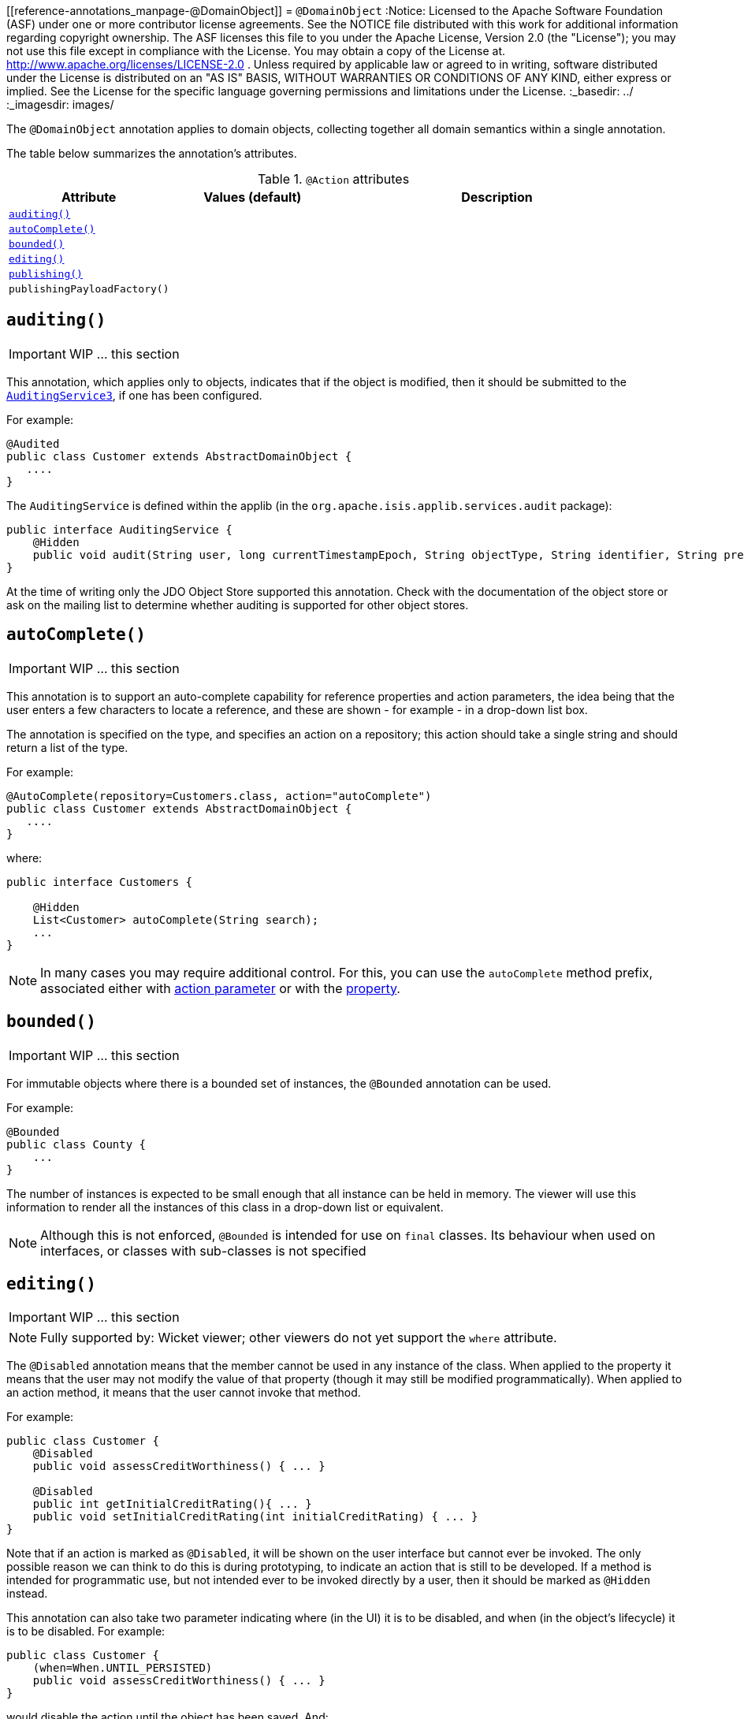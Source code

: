 [[reference-annotations_manpage-@DomainObject]]
= `@DomainObject`
:Notice: Licensed to the Apache Software Foundation (ASF) under one or more contributor license agreements. See the NOTICE file distributed with this work for additional information regarding copyright ownership. The ASF licenses this file to you under the Apache License, Version 2.0 (the "License"); you may not use this file except in compliance with the License. You may obtain a copy of the License at. http://www.apache.org/licenses/LICENSE-2.0 . Unless required by applicable law or agreed to in writing, software distributed under the License is distributed on an "AS IS" BASIS, WITHOUT WARRANTIES OR  CONDITIONS OF ANY KIND, either express or implied. See the License for the specific language governing permissions and limitations under the License.
:_basedir: ../
:_imagesdir: images/



The `@DomainObject` annotation applies to domain objects, collecting together all domain semantics within a single annotation.

The table below summarizes the annotation's attributes.

.`@Action` attributes
[cols="2,2,4", options="header"]
|===

| Attribute
| Values (default)
| Description


|xref:__a_id_reference_annotations_manpage_domainobject_a_code_auditing_code[`auditing()`]
|
|


|xref:__a_id_reference_annotations_manpage_domainobject_a_code_autocomplete_code[`autoComplete()`]
|
|


|xref:__a_id_reference_annotations_manpage_domainobject_a_code_bounded_code[`bounded()`]
|
|


|xref:__a_id_reference_annotations_manpage_domainobject_a_code_editing_code[`editing()`]
|
|


|xref:__a_id_reference_annotations_manpage_domainobject_a_publishing[`publishing()`]
|
|


|`publishingPayloadFactory()`
|
|

|===






== anchor:reference-annotations_manpage-DomainObject[]`auditing()`

IMPORTANT: WIP ... this section


This annotation, which applies only to objects, indicates that if the object is modified, then it should be submitted to the  xref:__a_id_reference_services_spi_manpage_a_code_auditingservice3_code[`AuditingService3`], if one has been configured.

For example:

[source,java]
----
@Audited
public class Customer extends AbstractDomainObject {
   ....
}
----

The `AuditingService` is defined within the applib (in the
`org.apache.isis.applib.services.audit` package):

[source,java]
----
public interface AuditingService {
    @Hidden
    public void audit(String user, long currentTimestampEpoch, String objectType, String identifier, String preValue, String postValue);
}
----

At the time of writing only the JDO Object Store supported this
annotation. Check with the documentation of the object store or ask on
the mailing list to determine whether auditing is supported for other object stores.









== anchor:reference-annotations_manpage-DomainObject[]`autoComplete()`

IMPORTANT: WIP ... this section


This annotation is to support an auto-complete capability for reference
properties and action parameters, the idea being that the user enters a
few characters to locate a reference, and these are shown - for example
- in a drop-down list box.

The annotation is specified on the type, and specifies an action on a
repository; this action should take a single string and should return a
list of the type.

For example:

[source,java]
----
@AutoComplete(repository=Customers.class, action="autoComplete")
public class Customer extends AbstractDomainObject {
   ....
}
----

where:

[source,java]
----
public interface Customers {

    @Hidden
    List<Customer> autoComplete(String search);
    ...
}
----


[NOTE]
====
In many cases you may require additional control. For this, you can use the `autoComplete` method prefix, associated either with link:../../how-tos/how-to-03-025-How-to-specify-an-autocomplete-for-an-action-parameter.html[action parameter] or with the link:../../how-tos/how-to-03-015-How-to-specify-an-autocomplete-for-a-property.html[property].
====





== anchor:reference-annotations_manpage-DomainObject[]`bounded()`

IMPORTANT: WIP ... this section


For immutable objects where there is a bounded set of instances, the
`@Bounded` annotation can be used.

For example:

[source,java]
----
@Bounded
public class County {
    ...
}
----

The number of instances is expected to be small enough that all instance can be held in memory. The viewer will use this information to render all the instances of this class in a drop-down list or equivalent.


[NOTE]
====
Although this is not enforced, `@Bounded` is intended for use on `final` classes. Its behaviour when used on interfaces, or classes with sub-classes is not specified

====






== anchor:reference-annotations_manpage-DomainObject[]`editing()`

IMPORTANT: WIP ... this section


[NOTE]
====
Fully supported by: Wicket viewer; other viewers do not yet support the `where` attribute.
====



The `@Disabled` annotation means that the member cannot be used in any instance of the class. When applied to the property it means that the user may not modify the value of that property (though it may still be modified programmatically). When applied to an action method, it means that the user cannot invoke that method.

For example:

[source,java]
----
public class Customer {
    @Disabled
    public void assessCreditWorthiness() { ... }

    @Disabled
    public int getInitialCreditRating(){ ... }
    public void setInitialCreditRating(int initialCreditRating) { ... }
}
----

Note that if an action is marked as `@Disabled`, it will be shown on the
user interface but cannot ever be invoked. The only possible reason we
can think to do this is during prototyping, to indicate an action that
is still to be developed. If a method is intended for programmatic use,
but not intended ever to be invoked directly by a user, then it should
be marked as `@Hidden` instead.

This annotation can also take two parameter indicating where (in the UI)
it is to be disabled, and when (in the object's lifecycle) it is to be
disabled. For example:

[source,java]
----
public class Customer {
    (when=When.UNTIL_PERSISTED)
    public void assessCreditWorthiness() { ... }
}
----

would disable the action until the object has been saved. And:

[source,java]
----
public class Customer {
    (where=Where.PARENTED_TABLES)
    public void getFirstName() { ... }
}
----

would disable the property in parented tables but not in regular object
forms (though note: this would only be used by viewers that provide
in-table editing capability).

The acceptable values for the `where` parameter are:

* `Where.ANYWHERE` +
+
The member should be disabled everywhere.

* `Where.OBJECT_FORMS` +
+
The member should be disabled when displayed within an object form.
For most viewers, this applies to property and collection members,
not actions.

* `Where.PARENTED_TABLES` +
+
The member should be disabled when displayed as a column of a table
within a parent object's collection. For most (all?) viewers, this
will have meaning only if applied to a property member.

* `Where.STANDALONE_TABLES` +
+
The member should be disabled when displayed as a column of a table
showing a standalone list of objects, for example as returned by a
repository query. For most (all?) viewers, this will have meaning
only if applied to a property member.

* `Where.ALL_TABLES` +
+
The member should be disabled when displayed as a column of a table,
either an object's * collection or a standalone list. This combines
`PARENTED_TABLES` and `STANDALONE_TABLES`

* `Where.NOWHERE` +
+
Has no meaning for the `@Disabled` annotation (though is used by the
`@Hidden` annotation which also uses the `Where` enum<!--, see ?-->).

The acceptable values for the `when` parameter are:

* `When.ALWAYS` +
+
The member should be disabled at all times.

* `When.NEVER` +
+
The member should never be disabled (unless disabled through some
other mechanism, for example an imperative disableXxx() supporting
method)..

* `When.ONCE_PERSISTED` +
+
The member should be enabled for transient objects, but disabled for
persisted objects.

* `When.UNTIL_PERSISTED` +
+
The member should be disabled for transient objects, but enabled for
persisted objects.

By default the annotated property or action is always disabled (ie
defaults to `Where.ANYWHERE`, `When.ALWAYS`).






The `@Immutable` annotation may be applied to a class, and indicates to the framework that the state of such objects may not be changed. The viewers will prevent any change through the user interface, and moreover the object stores will reject any changes to the objects that might have occurred programmatically.

For example:

[source,java]
----
@Immutable
public class Country {
    ...
}
----

This annotation can also take a single parameter indicating when it is
to become immutable. For example:

[source,java]
----
@Immutable(When.ONCE_PERSISTED)
public class Email {
    ...
}
----

This would allow the user to create an email object and set it up, and
then prevent any changes once it has been saved.

The acceptable values for the parameter are:

* `When.ALWAYS`

* `When.NEVER`

* `When.ONCE_PERSISTED`

* `When.UNTIL_PERSISTED`

By default the annotated property or action is always immutable (ie
defaults to `When.ALWAYS`).








== anchor:reference-annotations_manpage-DomainObject[]`objectType()`

IMPORTANT: WIP ... this section

The `@ObjectType` annotation is used to provide a unique abbreviation for the object's class name. This is used internally to generate a string representation of an objects identity (the `Oid`).

For example:

[source,java]
----
@ObjectType("ORD")
public class Order {

    ...
}
----

If no `@ObjectType` annotation is present, then the framework uses the
fully-qualified class name.

If an `@ObjectType` is not unique, then the framework will fail to boot.






== anchor:reference-annotations_manpage-DomainObject[]Publishing


This annotation on an entity type causes an events to be published by the registered implementation of a xref:__a_id_reference_services_spi_manpage_a_code_publishingservice_code[`PublishingService`] if an instance of that type is inserted, updated or deleted .



=== `publishing()`

IMPORTANT: WIP ... this section

=== `publishingPayloadFactory()`

IMPORTANT: WIP ... this section

